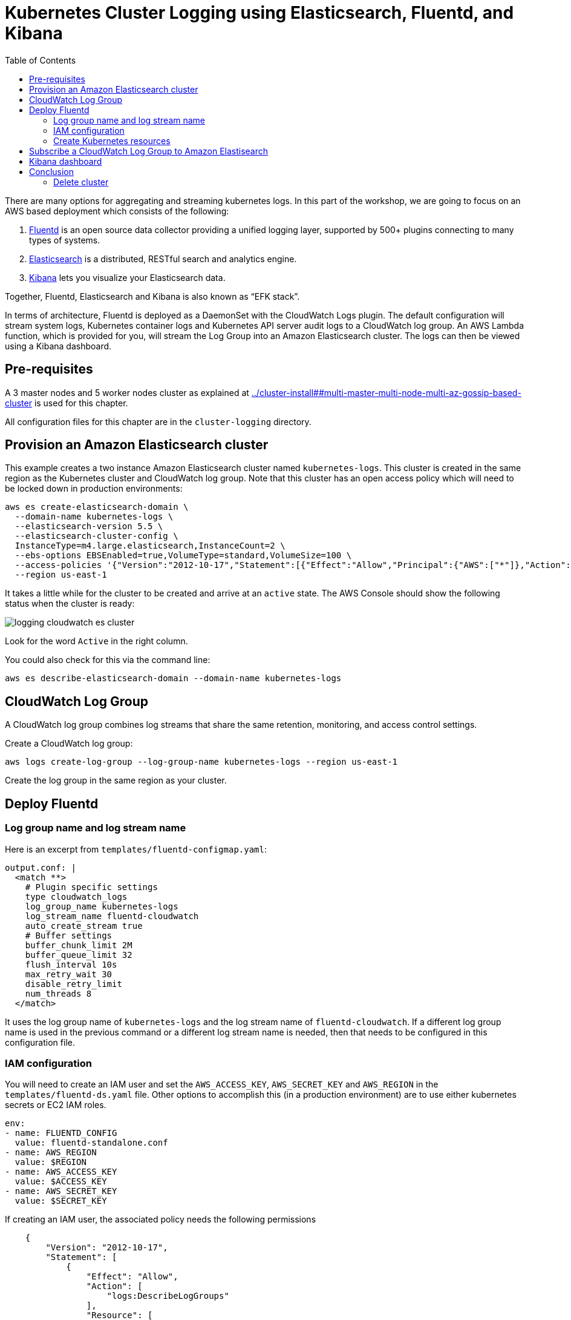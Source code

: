 = Kubernetes Cluster Logging using Elasticsearch, Fluentd, and Kibana
:toc:
:icons:
:linkcss:
:imagesdir: ../images

There are many options for aggregating and streaming kubernetes logs. In this part of the workshop, we are going to focus on an AWS based deployment which consists of the following:

. https://www.fluentd.org/[Fluentd] is an open source data collector providing a unified logging layer, supported by 500+ plugins connecting to many types of systems.
. https://www.elastic.co/products/elasticsearch[Elasticsearch] is a distributed, RESTful search and analytics engine.
. https://www.elastic.co/products/kibana[Kibana] lets you visualize your Elasticsearch data.

Together, Fluentd, Elasticsearch and Kibana is also known as "`EFK stack`".

In terms of architecture, Fluentd is deployed as a DaemonSet with the CloudWatch Logs plugin. The default configuration will stream system logs, Kubernetes container logs and Kubernetes API server audit logs to a CloudWatch log group. An AWS Lambda function, which is provided for you, will stream the Log Group into an Amazon Elasticsearch cluster. The logs can then be viewed using a Kibana dashboard.

== Pre-requisites

A 3 master nodes and 5 worker nodes cluster as explained at link:../cluster-install##multi-master-multi-node-multi-az-gossip-based-cluster[] is used for this chapter.

All configuration files for this chapter are in the `cluster-logging` directory.

== Provision an Amazon Elasticsearch cluster

This example creates a two instance Amazon Elasticsearch cluster named `kubernetes-logs`. This cluster is created in the same region as the Kubernetes cluster and CloudWatch log group. Note that this cluster has an open access policy which will need to be locked down in production environments:

    aws es create-elasticsearch-domain \
      --domain-name kubernetes-logs \
      --elasticsearch-version 5.5 \
      --elasticsearch-cluster-config \
      InstanceType=m4.large.elasticsearch,InstanceCount=2 \
      --ebs-options EBSEnabled=true,VolumeType=standard,VolumeSize=100 \
      --access-policies '{"Version":"2012-10-17","Statement":[{"Effect":"Allow","Principal":{"AWS":["*"]},"Action":["es:*"],"Resource":"*"}]}' \
      --region us-east-1

It takes a little while for the cluster to be created and arrive at an `active` state. The AWS Console should show the following status when the cluster is ready:

image::logging-cloudwatch-es-cluster.png[]

Look for the word `Active` in the right column.

You could also check for this via the command line:

    aws es describe-elasticsearch-domain --domain-name kubernetes-logs

== CloudWatch Log Group

A CloudWatch log group combines log streams that share the same retention, monitoring, and access control settings.

Create a CloudWatch log group:

    aws logs create-log-group --log-group-name kubernetes-logs --region us-east-1

Create the log group in the same region as your cluster.

== Deploy Fluentd

=== Log group name and log stream name

Here is an excerpt from `templates/fluentd-configmap.yaml`:

    output.conf: |
      <match **>
        # Plugin specific settings
        type cloudwatch_logs
        log_group_name kubernetes-logs
        log_stream_name fluentd-cloudwatch
        auto_create_stream true
        # Buffer settings
        buffer_chunk_limit 2M
        buffer_queue_limit 32
        flush_interval 10s
        max_retry_wait 30
        disable_retry_limit
        num_threads 8
      </match>

It uses the log group name of `kubernetes-logs` and the log stream name of `fluentd-cloudwatch`. If a different log group name is used in the previous command or a different log stream name is needed, then that needs to be configured in this configuration file.

=== IAM configuration

You will need to create an IAM user and set the `AWS_ACCESS_KEY`, `AWS_SECRET_KEY` and `AWS_REGION` in the `templates/fluentd-ds.yaml` file. Other options to accomplish this (in a production environment) are to use either kubernetes secrets or EC2 IAM roles.

  env:
  - name: FLUENTD_CONFIG
    value: fluentd-standalone.conf
  - name: AWS_REGION
    value: $REGION
  - name: AWS_ACCESS_KEY
    value: $ACCESS_KEY
  - name: AWS_SECRET_KEY
    value: $SECRET_KEY

If creating an IAM user, the associated policy needs the following permissions

```
    {
        "Version": "2012-10-17",
        "Statement": [
            {
                "Effect": "Allow",
                "Action": [
                    "logs:DescribeLogGroups"
                ],
                "Resource": [
                    "arn:aws:logs:us-east-1:<account>:log-group::log-stream:*"
                ]
            },
            {
                "Effect": "Allow",
                "Action": [
                    "logs:DescribeLogStreams"
                ],
                "Resource": [
                    "arn:aws:logs:us-east-1:<account>:log-group:kubernetes-logs:log-stream:*"
                ]
            },
            {
                "Effect": "Allow",
                "Action": [
                    "logs:CreateLogStream",
                    "logs:PutLogEvents"
                ],
                "Resource": [
                    "arn:aws:logs:us-east-1:<account>:log-group:kubernetes-logs:log-stream:fluentd-cloudwatch"
                ]
            }
        ]
    }
```

=== Create Kubernetes resources

First create the logging namespace

    kubectl create ns logging

Create all of the necessary service accounts and roles:

    kubectl create -f ./templates/fluentd-service-account.yaml
    kubectl create -f ./templates/fluentd-role.yaml
    kubectl create -f ./templates/fluentd-role-binding.yaml

Then deploy Fluentd:

    kubectl create -f ./templates/fluentd-configmap.yaml
    kubectl create -f ./templates/fluentd-svc.yaml
    kubectl create -f ./templates/fluentd-ds.yaml

Watch for all of the pods to change to running status:

    kubectl get pods --watch --namespace=logging

The output should look something like this. Remember, Fluentd is deployed as a DaemonSet, i.e. one pod per worker node, so your output will vary depending on the size of your cluster:

    NAME            READY     STATUS              RESTARTS   AGE
    fluentd-0v9nz   0/1       ContainerCreating   0          5s
    fluentd-b4kq7   0/1       ContainerCreating   0          5s
    fluentd-0v9nz   1/1       Running   0         10s
    fluentd-0v9nz   1/1       Running   0         11s
    fluentd-b4kq7   1/1       Running   0         11s
    fluentd-b4kq7   1/1       Running   0         12s

We can now login to the AWS console -> Management Tools -> CloudWatch -> Logs -> kubernetes-logs -> fluentd-cloudwatch

We should start to see logs arrive into the service and can use the search feature to looks for specific logs

== Subscribe a CloudWatch Log Group to Amazon Elastisearch

CloudWatch Logs can be delivered to other services such as Amazon Elasticsearch for custom processing. This can be achieved by subscribing to a real-time feed of log events. A subscription filter defines the filter pattern to use for filtering which log events gets delivered to Elasticsearch, as well as information about where to send matching log events to.

In this section, we'll subscribe to the CloudWatch log events from the `fluent-cloudwatch` stream from the `kubernetes-logs` log group. This feed will be streamed to the Elasticsearch cluster.

Original instructions for this are available at:

http://docs.aws.amazon.com/AmazonCloudWatch/latest/logs/CWL_ES_Stream.html

The instructions below show how this can be achieved for our setup:

. Open the CloudWatch console at https://console.aws.amazon.com/cloudwatch/.
. In the navigation pane, choose `Logs`.
. Select the log group to subscribe.
. Choose `Actions`, `Stream to Amazon Elasticsearch Service`.
+
image::logging-cloudwatch-es-subscribe.png[]
+
. Select the IAM role
+
image::logging-cloudwatch-es-subscribe-iam.png[]
+
. Click on `Next`.
. Select a Log Format:
+
image::logging-cloudwatch-es-subscribe-log-format.png[]
+
The fields that are sent to the Elasticsearch cluster can be selected. Optionally, you can select a log stream and then click on `Test Pattern` to verify that your search filter is returning the results you expect.
. Click on `Next`
. Review all the information:
+
image::logging-cloudwatch-es-subscribe-confirmation.png[]
+
. Click on `Next` and then `Start streaming`:
+
image::logging-cloudwatch-es-subscribe-start-streaming.png[]
+
. Cloudwatch page is refreshed to show that the filter was successfully created:
+
image::logging-cloudwatch-es-subscribe-filter-created.png[]

== Kibana dashboard

In https://us-east-1.console.aws.amazon.com/es/home?#kubernetes-logs:dashboard[Amazon Elasticsearch console], select the Elasticsearch cluster.

image::logging-cloudwatch-es-overview.png[]

Open the Kibana dashboard from the link:

image::logging-cloudwatch-kibana-default.png[]

Begin using the capabilites to search and visuzalize your Kubernetes cluster metrics.

= Conclusion

In this post we demonstrated how to leverage AWS managed services to collect, search and visualize your kubernetes metrics. This can be used as reference to being to build your own logging solution for Kubernetes on top of AWS.

== Delete cluster

TBD
